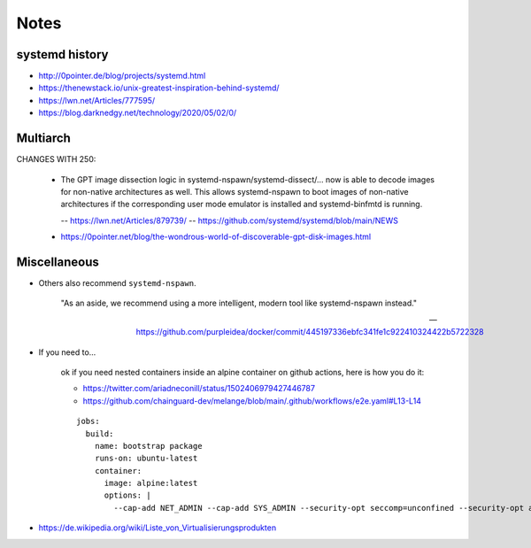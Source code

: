 #####
Notes
#####


***************
systemd history
***************

- http://0pointer.de/blog/projects/systemd.html
- https://thenewstack.io/unix-greatest-inspiration-behind-systemd/
- https://lwn.net/Articles/777595/
- https://blog.darknedgy.net/technology/2020/05/02/0/


*********
Multiarch
*********

CHANGES WITH 250:

    * The GPT image dissection logic in systemd-nspawn/systemd-dissect/…
      now is able to decode images for non-native architectures as well.
      This allows systemd-nspawn to boot images of non-native architectures
      if the corresponding user mode emulator is installed and
      systemd-binfmtd is running.

      -- https://lwn.net/Articles/879739/
      -- https://github.com/systemd/systemd/blob/main/NEWS

    - https://0pointer.net/blog/the-wondrous-world-of-discoverable-gpt-disk-images.html


*************
Miscellaneous
*************

- Others also recommend ``systemd-nspawn``.

    "As an aside, we recommend using a more intelligent, modern tool like systemd-nspawn instead."

    -- https://github.com/purpleidea/docker/commit/445197336ebfc341fe1c922410324422b5722328

- If you need to...

    ok if you need nested containers inside an alpine container on github actions, here is how you do it:

    - https://twitter.com/ariadneconill/status/1502406979427446787
    - https://github.com/chainguard-dev/melange/blob/main/.github/workflows/e2e.yaml#L13-L14

    ::

        jobs:
          build:
            name: bootstrap package
            runs-on: ubuntu-latest
            container:
              image: alpine:latest
              options: |
                --cap-add NET_ADMIN --cap-add SYS_ADMIN --security-opt seccomp=unconfined --security-opt apparmor:unconfined


- https://de.wikipedia.org/wiki/Liste_von_Virtualisierungsprodukten
